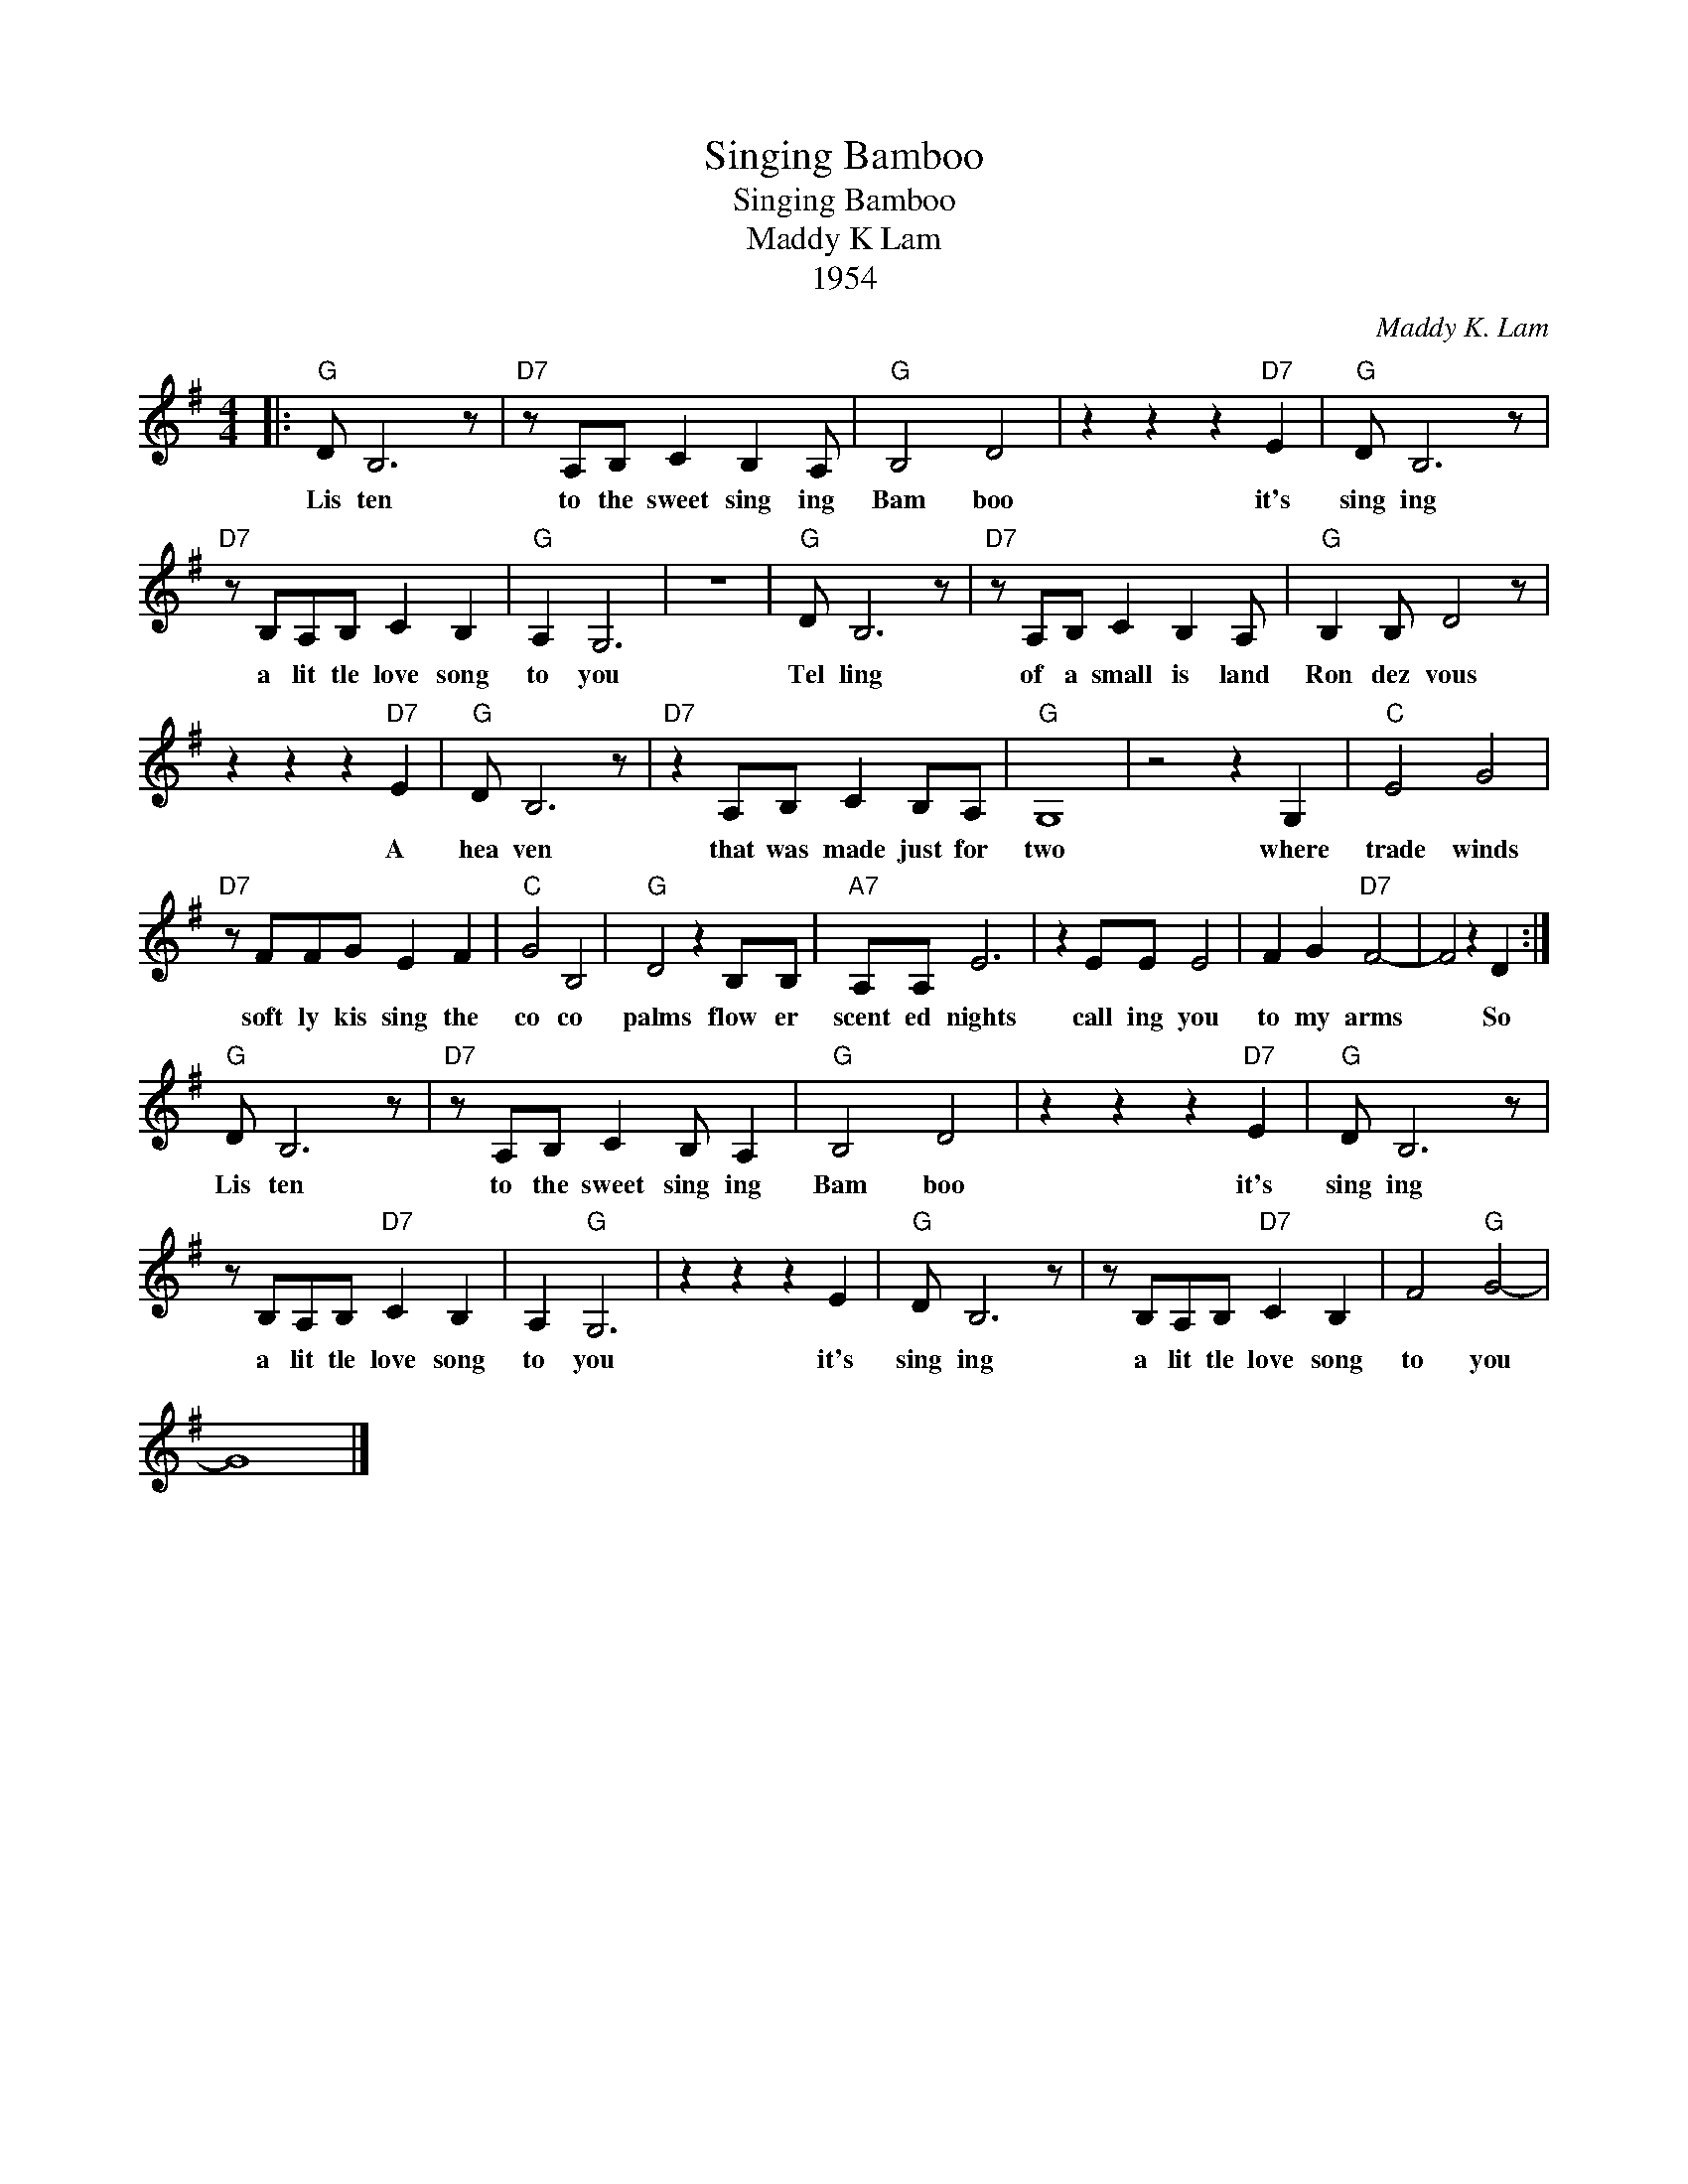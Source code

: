 X:1
T:Singing Bamboo
T:Singing Bamboo
T:Maddy K Lam
T:1954
C:Maddy K. Lam
Z:All Rights Reserved
L:1/8
M:4/4
K:G
V:1 treble 
%%MIDI program 40
V:1
|:"G" D B,6 z |"D7" z A,B, C2 B,2 A, |"G" B,4 D4 | z2 z2 z2"D7" E2 |"G" D B,6 z | %5
w: Lis ten|to the sweet sing ing|Bam boo|it's|sing ing|
"D7" z B,A,B, C2 B,2 |"G" A,2 G,6 | z8 |"G" D B,6 z |"D7" z A,B, C2 B,2 A, |"G" B,2 B, D4 z | %11
w: a lit tle love song|to you||Tel ling|of a small is land|Ron dez vous|
 z2 z2 z2"D7" E2 |"G" D B,6 z |"D7" z2 A,B, C2 B,A, |"G" G,8 | z4 z2 G,2 |"C" E4 G4 | %17
w: A|hea ven|that was made just for|two|where|trade winds|
"D7" z FFG E2 F2 |"C" G4 B,4 |"G" D4 z2 B,B, |"A7" A,A, E6 | z2 EE E4 | F2 G2"D7" F4- | F4 z2 D2 :| %24
w: soft ly kis sing the|co co|palms flow er|scent ed nights|call ing you|to my arms|* So|
"G" D B,6 z |"D7" z A,B, C2 B, A,2 |"G" B,4 D4 | z2 z2 z2"D7" E2 |"G" D B,6 z | %29
w: Lis ten|to the sweet sing ing|Bam boo|it's|sing ing|
 z B,A,B,"D7" C2 B,2 | A,2"G" G,6 | z2 z2 z2 E2 |"G" D B,6 z | z B,A,B,"D7" C2 B,2 | F4"G" G4- | %35
w: a lit tle love song|to you|it's|sing ing|a lit tle love song|to you|
 G8 |] %36
w: |

